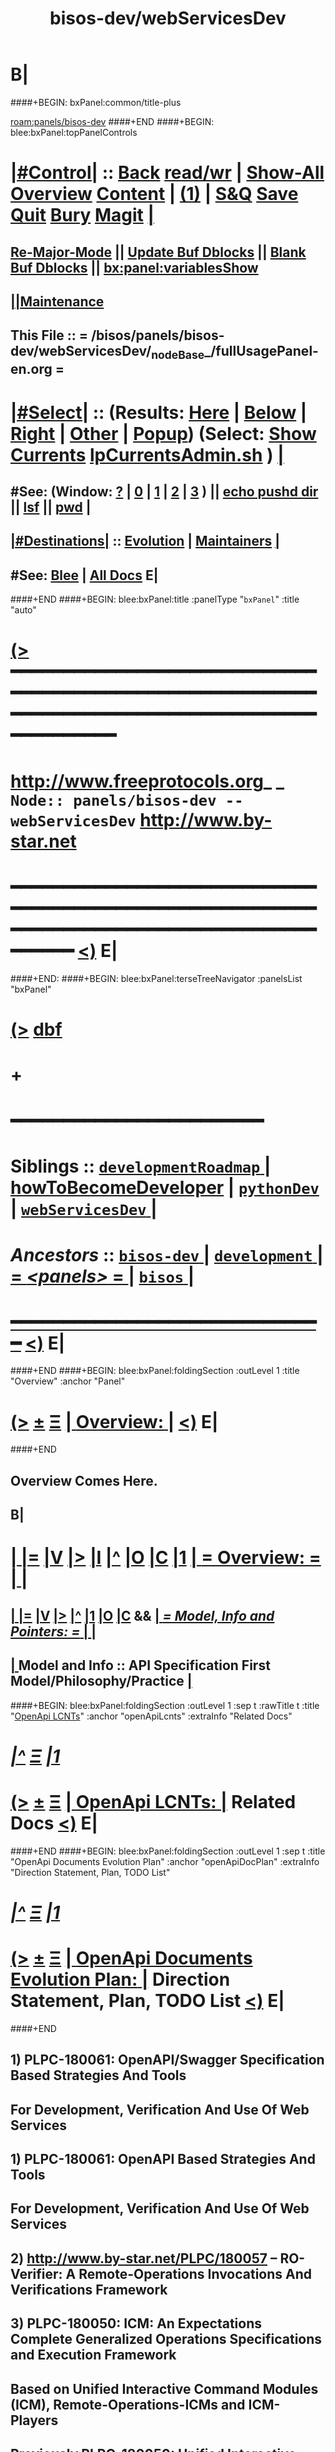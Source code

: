 * B|
####+BEGIN: bxPanel:common/title-plus
#+title: bisos-dev/webServicesDev
#+roam_tags: branch
#+roam_key: panels/bisos-dev/webServicesDev
[[roam:panels/bisos-dev]]
####+END
####+BEGIN: blee:bxPanel:topPanelControls
*  [[elisp:(org-cycle)][|#Control|]] :: [[elisp:(blee:bnsm:menu-back)][Back]] [[elisp:(toggle-read-only)][read/wr]] | [[elisp:(show-all)][Show-All]]  [[elisp:(org-shifttab)][Overview]]  [[elisp:(progn (org-shifttab) (org-content))][Content]] | [[elisp:(delete-other-windows)][(1)]] | [[elisp:(progn (save-buffer) (kill-buffer))][S&Q]] [[elisp:(save-buffer)][Save]] [[elisp:(kill-buffer)][Quit]] [[elisp:(bury-buffer)][Bury]]  [[elisp:(magit)][Magit]]  [[elisp:(org-cycle)][| ]]
**  [[elisp:(blee:buf:re-major-mode)][Re-Major-Mode]] ||  [[elisp:(org-dblock-update-buffer-bx)][Update Buf Dblocks]] || [[elisp:(org-dblock-bx-blank-buffer)][Blank Buf Dblocks]] || [[elisp:(bx:panel:variablesShow)][bx:panel:variablesShow]]
**  [[elisp:(blee:menu-sel:comeega:maintenance:popupMenu)][||Maintenance]] 
**  This File :: *= /bisos/panels/bisos-dev/webServicesDev/_nodeBase_/fullUsagePanel-en.org =* 
*  [[elisp:(org-cycle)][|#Select|]]  :: (Results: [[elisp:(blee:bnsm:results-here)][Here]] | [[elisp:(blee:bnsm:results-split-below)][Below]] | [[elisp:(blee:bnsm:results-split-right)][Right]] | [[elisp:(blee:bnsm:results-other)][Other]] | [[elisp:(blee:bnsm:results-popup)][Popup]]) (Select:  [[elisp:(lsip-local-run-command "lpCurrentsAdmin.sh -i currentsGetThenShow")][Show Currents]]  [[elisp:(lsip-local-run-command "lpCurrentsAdmin.sh")][lpCurrentsAdmin.sh]] ) [[elisp:(org-cycle)][| ]]
**  #See:  (Window: [[elisp:(blee:bnsm:results-window-show)][?]] | [[elisp:(blee:bnsm:results-window-set 0)][0]] | [[elisp:(blee:bnsm:results-window-set 1)][1]] | [[elisp:(blee:bnsm:results-window-set 2)][2]] | [[elisp:(blee:bnsm:results-window-set 3)][3]] ) || [[elisp:(lsip-local-run-command-here "echo pushd dest")][echo pushd dir]] || [[elisp:(lsip-local-run-command-here "lsf")][lsf]] || [[elisp:(lsip-local-run-command-here "pwd")][pwd]] |
**  [[elisp:(org-cycle)][|#Destinations|]] :: [[Evolution]] | [[Maintainers]]  [[elisp:(org-cycle)][| ]]
**  #See:  [[elisp:(bx:bnsm:top:panel-blee)][Blee]] | [[elisp:(bx:bnsm:top:panel-listOfDocs)][All Docs]]  E|
####+END
####+BEGIN: blee:bxPanel:title :panelType "=bxPanel=" :title "auto"
* [[elisp:(show-all)][(>]] ━━━━━━━━━━━━━━━━━━━━━━━━━━━━━━━━━━━━━━━━━━━━━━━━━━━━━━━━━━━━━━━━━━━━━━━━━━━━━━━━━━━━━━━━━━━━━━━━━ 
*   [[img-link:file:/bisos/blee/env/images/fpfByStarElipseTop-50.png][http://www.freeprotocols.org]]_ _   ~Node:: panels/bisos-dev -- webServicesDev~   [[img-link:file:/bisos/blee/env/images/fpfByStarElipseBottom-50.png][http://www.by-star.net]]
* ━━━━━━━━━━━━━━━━━━━━━━━━━━━━━━━━━━━━━━━━━━━━━━━━━━━━━━━━━━━━━━━━━━━━━━━━━━━━━━━━━━━━━━━━━━━━━  [[elisp:(org-shifttab)][<)]] E|
####+END:
####+BEGIN: blee:bxPanel:terseTreeNavigator :panelsList "bxPanel"
* [[elisp:(show-all)][(>]] [[elisp:(describe-function 'org-dblock-write:blee:bxPanel:terseTreeNavigator)][dbf]]
* +
*                                        *━━━━━━━━━━━━━━━━━━━━━━━━*
*   *Siblings*   :: [[elisp:(blee:bnsm:panel-goto "/bisos/panels/development/bisos-dev/developmentRoadmap/_nodeBase_")][ =developmentRoadmap= ]] *|* [[elisp:(blee:bnsm:panel-goto "/bisos/panels/development/bisos-dev/howToBecomeDeveloper")][howToBecomeDeveloper]] *|* [[elisp:(blee:bnsm:panel-goto "/bisos/panels/development/bisos-dev/pythonDev/_nodeBase_")][ =pythonDev= ]] *|* [[elisp:(blee:bnsm:panel-goto "/bisos/panels/development/bisos-dev/webServicesDev/_nodeBase_")][ =webServicesDev= ]] *|*
*   /Ancestors/  :: [[elisp:(blee:bnsm:panel-goto "//bisos/panels/development/bisos-dev/_nodeBase_")][ =bisos-dev= ]] *|* [[elisp:(blee:bnsm:panel-goto "//bisos/panels/development/_nodeBase_")][ =development= ]] *|* [[elisp:(blee:bnsm:panel-goto "//bisos/panels/_nodeBase_")][ = /<panels>/ = ]] *|* [[elisp:(dired "//bisos")][ ~bisos~ ]] *|*
*                                   _━━━━━━━━━━━━━━━━━━━━━━━━━━━━━━_                          [[elisp:(org-shifttab)][<)]] E|
####+END
####+BEGIN: blee:bxPanel:foldingSection :outLevel 1 :title "Overview" :anchor "Panel"
* [[elisp:(show-all)][(>]]  _[[elisp:(blee:menu-sel:outline:popupMenu)][±]]_  _[[elisp:(blee:menu-sel:navigation:popupMenu)][Ξ]]_       [[elisp:(org-cycle)][| *Overview:* |]] <<Panel>>   [[elisp:(org-shifttab)][<)]] E|
####+END
** 
** Overview Comes Here.
** B|
*  [[elisp:(org-cycle)][| ]] [[elisp:(org-show-subtree)][|=]] [[elisp:(show-children 10)][|V]] [[elisp:(bx:orgm:indirectBufOther)][|>]] [[elisp:(bx:orgm:indirectBufMain)][|I]] [[elisp:(beginning-of-buffer)][|^]] [[elisp:(org-top-overview)][|O]] [[elisp:(progn (org-shifttab) (org-content))][|C]] [[elisp:(delete-other-windows)][|1]]     [[elisp:(org-cycle)][| *= Overview: =* | ]]   <<Xref->> |
**  [[elisp:(org-cycle)][| ]] [[elisp:(org-show-subtree)][|=]] [[elisp:(show-children 10)][|V]] [[elisp:(org-tree-to-indirect-buffer)][|>]] [[elisp:(beginning-of-buffer)][|^]] [[elisp:(delete-other-windows)][|1]] [[elisp:(org-top-overview)][|O]] [[elisp:(progn (org-shifttab) (org-content))][|C]] &&     [[elisp:(org-cycle)][| /= Model, Info and Pointers: =/ | ]]  |
**  [[elisp:(org-cycle)][| ]]  Model and Info    ::  API Specification First Model/Philosophy/Practice [[elisp:(org-cycle)][| ]]
####+BEGIN: blee:bxPanel:foldingSection :outLevel 1 :sep t :rawTitle t :title "_OpenApi LCNTs_" :anchor "openApiLcnts" :extraInfo "Related Docs"
* /[[elisp:(beginning-of-buffer)][|^]]  [[elisp:(blee:menu-sel:navigation:popupMenu)][Ξ]] [[elisp:(delete-other-windows)][|1]]/ 
* [[elisp:(show-all)][(>]]  _[[elisp:(blee:menu-sel:outline:popupMenu)][±]]_  _[[elisp:(blee:menu-sel:navigation:popupMenu)][Ξ]]_     [[elisp:(org-cycle)][| _OpenApi LCNTs_: |]] <<openApiLcnts>> Related Docs  [[elisp:(org-shifttab)][<)]] E|
####+END
####+BEGIN: blee:bxPanel:foldingSection :outLevel 1 :sep t :title "OpenApi Documents Evolution Plan" :anchor "openApiDocPlan" :extraInfo "Direction Statement, Plan, TODO List"
* /[[elisp:(beginning-of-buffer)][|^]]  [[elisp:(blee:menu-sel:navigation:popupMenu)][Ξ]] [[elisp:(delete-other-windows)][|1]]/ 
* [[elisp:(show-all)][(>]]  _[[elisp:(blee:menu-sel:outline:popupMenu)][±]]_  _[[elisp:(blee:menu-sel:navigation:popupMenu)][Ξ]]_       [[elisp:(org-cycle)][| *OpenApi Documents Evolution Plan:* |]] <<openApiDocPlan>> Direction Statement, Plan, TODO List  [[elisp:(org-shifttab)][<)]] E|
####+END
** 
** 1) PLPC-180061: OpenAPI/Swagger Specification Based Strategies And Tools 
**              For Development, Verification And Use Of Web Services
** 
** 1) PLPC-180061: OpenAPI Based Strategies And Tools 
**              For Development, Verification And Use Of Web Services
** 
** 2)  http://www.by-star.net/PLPC/180057   -- RO-Verifier: A Remote-Operations Invocations And Verifications Framework
** 
** 3) PLPC-180050: ICM: An Expectations Complete Generalized Operations Specifications and Execution Framework
**              Based on Unified Interactive Command Modules (ICM), Remote-Operations-ICMs and ICM-Players    
** 
** Previously PLPC-180050: Unified Interactive Command Modules (ICM) And ICM-Players -- To be Absorbed in New 180050
** Previously PLPC-180056: Remote Operations Interactive Command Modules (RO-ICM) -- To be Absorbed in New 180050
** PLPC-180058: Bash Interactive Command Modules (Bash-ICM)  -- To be kept separate fomr PLPC-180050 
** 
** 4) PLPC-180052: GOSSONoT: A Generalized Open-Source Self Organizing Network of Things Platform 
**                     An ICMs Collection
** 
** B|
####+BEGIN: blee:bxPanel:mention-lcnt :outLevel 1 :sep t :lcnt-nu  "PLPC-180061" :anchor "" :extraInfo ""
* /[[elisp:(beginning-of-buffer)][|^]]  [[elisp:(blee:menu-sel:navigation:popupMenu)][Ξ]] [[elisp:(delete-other-windows)][|1]]/ 
* [[elisp:(show-all)][(>]]  _[[elisp:(blee:menu-sel:outline:popupMenu)][±]]_  _[[elisp:(blee:menu-sel:navigation:popupMenu)][Ξ]]_     [[elisp:(org-cycle)][| PLPC-180061: |]]  [[elisp:(dired-other-window "/lcnt/lgpc/bystar/permanent/engineering/openApiStrategies")][dired]] || OpenAPI Based Strategies And Tools   
~OpenAPI Based Strategies And Tools~
~For Development, Verification And Use Of Web Services~
~Based On RO-ICM And RO-Verifier Packages~
[[elisp:(find-file "/lcnt/lgpc/bystar/permanent/engineering/openApiStrategies")][Pdf Here]] || [[elisp:(find-file-other-window "/lcnt/lgpc/bystar/permanent/engineering/openApiStrategies")][Pdf Other]] || [[elisp:(lsip-local-run-command "acroread -openInNewInstance /lcnt/lgpc/bystar/permanent/engineering/openApiStrategies &")][Pdf Acroread]] ||  http://www.by-star.net/PLPC/180061
 [[elisp:(org-shifttab)][<)]] E|
####+END
####+BEGIN: blee:bxPanel:mention-lcnt :outLevel 1 :sep t :lcnt-nu  "PLPC-180057" :anchor "" :extraInfo ""
* /[[elisp:(beginning-of-buffer)][|^]]  [[elisp:(blee:menu-sel:navigation:popupMenu)][Ξ]] [[elisp:(delete-other-windows)][|1]]/ 
* [[elisp:(show-all)][(>]]  _[[elisp:(blee:menu-sel:outline:popupMenu)][±]]_  _[[elisp:(blee:menu-sel:navigation:popupMenu)][Ξ]]_     [[elisp:(org-cycle)][| PLPC-180057: |]]  [[elisp:(dired-other-window "/lcnt/lgpc/bystar/permanent/engineering/wsTesting")][dired]] || RO-Invofier: A Remote-Operations Invocations And Verifications Framework   
~RO-Invofier (RO-Invoker and RO-Verifier):~
~A Remote-Operations Invocations And Verifications Framework~
~Generalized OpenAPI/Swagger Based Tools For Use Of Web-Services~
[[elisp:(find-file "/lcnt/lgpc/bystar/permanent/engineering/wsTesting")][Pdf Here]] || [[elisp:(find-file-other-window "/lcnt/lgpc/bystar/permanent/engineering/wsTesting")][Pdf Other]] || [[elisp:(lsip-local-run-command "acroread -openInNewInstance /lcnt/lgpc/bystar/permanent/engineering/wsTesting &")][Pdf Acroread]] ||  http://www.by-star.net/PLPC/180057
 [[elisp:(org-shifttab)][<)]] E|
####+END
####+BEGIN: blee:bxPanel:mention-lcnt :outLevel 1 :sep t :lcnt-nu  "PLPC-180056" :anchor "" :extraInfo ""
* /[[elisp:(beginning-of-buffer)][|^]]  [[elisp:(blee:menu-sel:navigation:popupMenu)][Ξ]] [[elisp:(delete-other-windows)][|1]]/ 
* [[elisp:(show-all)][(>]]  _[[elisp:(blee:menu-sel:outline:popupMenu)][±]]_  _[[elisp:(blee:menu-sel:navigation:popupMenu)][Ξ]]_     [[elisp:(org-cycle)][| PLPC-180056: |]]  [[elisp:(dired-other-window "/lcnt/lgpc/bystar/permanent/engineering/bxWebServices")][dired]] || RO-ICM: Best Current (2019) Practices For Web Services Development   
~Remote Operations Interactive Command Modules (RO-ICM)~
~Best Current (2019) Practices For Web Services Development~
[[elisp:(find-file "/lcnt/lgpc/bystar/permanent/engineering/bxWebServices")][Pdf Here]] || [[elisp:(find-file-other-window "/lcnt/lgpc/bystar/permanent/engineering/bxWebServices")][Pdf Other]] || [[elisp:(lsip-local-run-command "acroread -openInNewInstance /lcnt/lgpc/bystar/permanent/engineering/bxWebServices &")][Pdf Acroread]] ||  http://www.by-star.net/PLPC/180056
 [[elisp:(org-shifttab)][<)]] E|
####+END
** Presentation format only -- Revisit 
####+BEGIN: blee:bxPanel:mention-lcnt :outLevel 1 :sep t :lcnt-nu  "PLPC-180050" :anchor "" :extraInfo ""
* /[[elisp:(beginning-of-buffer)][|^]]  [[elisp:(blee:menu-sel:navigation:popupMenu)][Ξ]] [[elisp:(delete-other-windows)][|1]]/ 
* [[elisp:(show-all)][(>]]  _[[elisp:(blee:menu-sel:outline:popupMenu)][±]]_  _[[elisp:(blee:menu-sel:navigation:popupMenu)][Ξ]]_     [[elisp:(org-cycle)][| PLPC-180050: |]]  [[elisp:(dired-other-window "/lcnt/lgpc/bystar/permanent/engineering/bxIcmAndPlayers")][dired]] || Unified Python Interactive Command Modules (ICM) and ICM-Players.   
~Unified Python Interactive Command Modules (ICM) and ICM-Players~
~A Framework For Development Of Expectations-Complete Direct Commands And Remote Operations~
~A Model For GUI-Line User Experience~
[[elisp:(find-file "/lcnt/lgpc/bystar/permanent/engineering/bxIcmAndPlayers")][Pdf Here]] || [[elisp:(find-file-other-window "/lcnt/lgpc/bystar/permanent/engineering/bxIcmAndPlayers")][Pdf Other]] || [[elisp:(lsip-local-run-command "acroread -openInNewInstance /lcnt/lgpc/bystar/permanent/engineering/bxIcmAndPlayers &")][Pdf Acroread]] ||  http://www.by-star.net/PLPC/180050
 [[elisp:(org-shifttab)][<)]] E|
####+END
####+BEGIN: blee:bxPanel:mention-lcnt :outLevel 1 :sep t :lcnt-nu  "PLPC-180058" :anchor "" :extraInfo ""
* /[[elisp:(beginning-of-buffer)][|^]]  [[elisp:(blee:menu-sel:navigation:popupMenu)][Ξ]] [[elisp:(delete-other-windows)][|1]]/ 
* [[elisp:(show-all)][(>]]  _[[elisp:(blee:menu-sel:outline:popupMenu)][±]]_  _[[elisp:(blee:menu-sel:navigation:popupMenu)][Ξ]]_     [[elisp:(org-cycle)][| PLPC-180058: |]]  [[elisp:(dired-other-window "/lcnt/lgpc/bystar/permanent/engineering/bashIcm")][dired]] || Bash Interactive Command Modules (Bash-ICM)   
~Bash Interactive Command Modules (Bash-ICM)~
[[elisp:(find-file "/lcnt/lgpc/bystar/permanent/engineering/bashIcm")][Pdf Here]] || [[elisp:(find-file-other-window "/lcnt/lgpc/bystar/permanent/engineering/bashIcm")][Pdf Other]] || [[elisp:(lsip-local-run-command "acroread -openInNewInstance /lcnt/lgpc/bystar/permanent/engineering/bashIcm &")][Pdf Acroread]] ||  http://www.by-star.net/PLPC/180058
 [[elisp:(org-shifttab)][<)]] E|
####+END
####+BEGIN: blee:bxPanel:mention-lcnt :outLevel 1 :sep t :lcnt-nu  "PLPC-180052" :anchor "" :extraInfo ""
* /[[elisp:(beginning-of-buffer)][|^]]  [[elisp:(blee:menu-sel:navigation:popupMenu)][Ξ]] [[elisp:(delete-other-windows)][|1]]/ 
* [[elisp:(show-all)][(>]]  _[[elisp:(blee:menu-sel:outline:popupMenu)][±]]_  _[[elisp:(blee:menu-sel:navigation:popupMenu)][Ξ]]_     [[elisp:(org-cycle)][| PLPC-180052: |]]  [[elisp:(dired-other-window "/lcnt/lgpc/bystar/permanent/engineering/gossonot")][dired]] || GOSSONoT: A Generalized Open-Source Self Organizing Network of Things Platform   
~Extending SON To Clouds And Things~
~GOSSONoT: A Generalized Open-Source Self Organizing Network of Things Platform~
[[elisp:(find-file "/lcnt/lgpc/bystar/permanent/engineering/gossonot")][Pdf Here]] || [[elisp:(find-file-other-window "/lcnt/lgpc/bystar/permanent/engineering/gossonot")][Pdf Other]] || [[elisp:(lsip-local-run-command "acroread -openInNewInstance /lcnt/lgpc/bystar/permanent/engineering/gossonot &")][Pdf Acroread]] ||  http://www.by-star.net/PLPC/180052
 [[elisp:(org-shifttab)][<)]] E|
####+END
* 
* [[elisp:(blee:menu-sel:outline:popupMenu)][+-]] [[elisp:(blee:menu-sel:navigation:popupMenu)][==]]  *Python OAuth2 Provider*   :: [[file:/libre/ByStar/InitialTemplates/activeDocs/blee/bystarContinuum/djangoProc/fullUsagePanel-en.org][django dev panel]]
* 
*  [[elisp:(org-cycle)][| ]] [[elisp:(org-show-subtree)][|=]] [[elisp:(show-children 10)][|V]] [[elisp:(bx:orgm:indirectBufOther)][|>]] [[elisp:(bx:orgm:indirectBufMain)][|I]] [[elisp:(beginning-of-buffer)][|^]] [[elisp:(org-top-overview)][|O]] [[elisp:(progn (org-shifttab) (org-content))][|C]] [[elisp:(delete-other-windows)][|1]]     [[elisp:(org-cycle)][| *= OpenApi -- Swagger Toolchain (codegen, UI, Editor): =* | ]]  |
** 
**      ICM               ::   [[elisp:(lsip-local-run-command "lcaSwaggerBinsPrep.sh")][lcaSwaggerBinsPrep.sh]]       [[elisp:(blee:visit-as-content-list "lcaSwaggerBinsPrep.sh")][Visit Content]]
** 
**  Git Base :: [[elisp:(find-file "/de/gits/com/github/anon")][/de/gits/com/github/anon]]  -- [[elisp:(find-file "gitDir-Notes.org")][gitDir-Notes.org]]
** 
**  [[elisp:(org-cycle)][| ]] [[elisp:(org-show-subtree)][|=]] [[elisp:(show-children 10)][|V]] [[elisp:(bx:orgm:indirectBufOther)][|>]] [[elisp:(bx:orgm:indirectBufMain)][|I]] [[elisp:(beginning-of-buffer)][|^]] [[elisp:(org-top-overview)][|O]] [[elisp:(progn (org-shifttab) (org-content))][|C]] [[elisp:(delete-other-windows)][|1]]  Swagger MainSites :: https://swagger.io/  https://github.com/swagger-api  |
** 
**  [[elisp:(org-cycle)][| ]] [[elisp:(org-show-subtree)][|=]] [[elisp:(show-children 10)][|V]] [[elisp:(bx:orgm:indirectBufOther)][|>]] [[elisp:(bx:orgm:indirectBufMain)][|I]] [[elisp:(beginning-of-buffer)][|^]] [[elisp:(org-top-overview)][|O]] [[elisp:(progn (org-shifttab) (org-content))][|C]] [[elisp:(delete-other-windows)][|1]]     [[elisp:(org-cycle)][| /= Swagger Tools Pointers Sources At Github: =/ | ]]  |
*** 
***  Swagger-Editor                   :: /de/gits/com/github/anon/swagger-editor
***  Swagger-UI                       :: /de/gits/com/github/anon/swagger-ui
***  Swagger-Verifier                 :: /de/gits/com/github/anon/validator-badge
***  Code Generator                   :: [[elisp:(find-file "/de/gits/com/github/anon/swagger-codegen")][/de/gits/com/github/anon/swagger-codegen]]
** 
**  [[elisp:(org-cycle)][| ]] [[elisp:(org-show-subtree)][|=]] [[elisp:(show-children 10)][|V]] [[elisp:(bx:orgm:indirectBufOther)][|>]] [[elisp:(bx:orgm:indirectBufMain)][|I]] [[elisp:(beginning-of-buffer)][|^]] [[elisp:(org-top-overview)][|O]] [[elisp:(progn (org-shifttab) (org-content))][|C]] [[elisp:(delete-other-windows)][|1]]     [[elisp:(org-cycle)][| /= BxSwagger Tools: =/ | ]]  |
*** TODO Need a bash wrapper for the java .jar
* 
*  [[elisp:(org-cycle)][| ]] [[elisp:(org-show-subtree)][|=]] [[elisp:(show-children 10)][|V]] [[elisp:(bx:orgm:indirectBufOther)][|>]] [[elisp:(bx:orgm:indirectBufMain)][|I]] [[elisp:(beginning-of-buffer)][|^]] [[elisp:(org-top-overview)][|O]] [[elisp:(progn (org-shifttab) (org-content))][|C]] [[elisp:(delete-other-windows)][|1]]     [[elisp:(org-cycle)][| *= Python Swagger Performer (Server) Stack: =* | ]]  |
** 
**  [[elisp:(org-cycle)][| ]] [[elisp:(org-show-subtree)][|=]] [[elisp:(show-children 10)][|V]] [[elisp:(bx:orgm:indirectBufOther)][|>]] [[elisp:(bx:orgm:indirectBufMain)][|I]] [[elisp:(beginning-of-buffer)][|^]] [[elisp:(org-top-overview)][|O]] [[elisp:(progn (org-shifttab) (org-content))][|C]] [[elisp:(delete-other-windows)][|1]]     [[elisp:(org-cycle)][| /= Flask: =/ | ]]  |
*** https://pypi.org/project/Flask/
** 
**  [[elisp:(org-cycle)][| ]] [[elisp:(org-show-subtree)][|=]] [[elisp:(show-children 10)][|V]] [[elisp:(bx:orgm:indirectBufOther)][|>]] [[elisp:(bx:orgm:indirectBufMain)][|I]] [[elisp:(beginning-of-buffer)][|^]] [[elisp:(org-top-overview)][|O]] [[elisp:(progn (org-shifttab) (org-content))][|C]] [[elisp:(delete-other-windows)][|1]]     [[elisp:(org-cycle)][| /= Connexion: =/ | ]]  |
*** https://pypi.org/project/connexion/
** 
**  [[elisp:(org-cycle)][| ]] [[elisp:(org-show-subtree)][|=]] [[elisp:(show-children 10)][|V]] [[elisp:(bx:orgm:indirectBufOther)][|>]] [[elisp:(bx:orgm:indirectBufMain)][|I]] [[elisp:(beginning-of-buffer)][|^]] [[elisp:(org-top-overview)][|O]] [[elisp:(progn (org-shifttab) (org-content))][|C]] [[elisp:(delete-other-windows)][|1]]     [[elisp:(org-cycle)][| /= Swagger Generated Performer (Server) Code: =/ | ]]  |
*** 
***   [[elisp:(org-cycle)][| ]]        :: swagger-codegen-example-python/   :: Python3 + Flask, Performer Starting Point [[elisp:(org-cycle)][| ]]
*** 
** 
* 
*  [[elisp:(org-cycle)][| ]] [[elisp:(org-show-subtree)][|=]] [[elisp:(show-children 10)][|V]] [[elisp:(bx:orgm:indirectBufOther)][|>]] [[elisp:(bx:orgm:indirectBufMain)][|I]] [[elisp:(beginning-of-buffer)][|^]] [[elisp:(org-top-overview)][|O]] [[elisp:(progn (org-shifttab) (org-content))][|C]] [[elisp:(delete-other-windows)][|1]]     [[elisp:(org-cycle)][| *= Python Swagger Invoker (Client) Stack: =* | ]]  |
** 
**  [[elisp:(org-cycle)][| ]] [[elisp:(org-show-subtree)][|=]] [[elisp:(show-children 10)][|V]] [[elisp:(bx:orgm:indirectBufOther)][|>]] [[elisp:(bx:orgm:indirectBufMain)][|I]] [[elisp:(beginning-of-buffer)][|^]] [[elisp:(org-top-overview)][|O]] [[elisp:(progn (org-shifttab) (org-content))][|C]] [[elisp:(delete-other-windows)][|1]]     [[elisp:(org-cycle)][| /= Bravado -- Equivalent Of Swagger Generated Invoker (Client) Code: =/ | ]]  |
*** https://pypi.org/project/bravado/
** 
**  [[elisp:(org-cycle)][| ]] [[elisp:(org-show-subtree)][|=]] [[elisp:(show-children 10)][|V]] [[elisp:(bx:orgm:indirectBufOther)][|>]] [[elisp:(bx:orgm:indirectBufMain)][|I]] [[elisp:(beginning-of-buffer)][|^]] [[elisp:(org-top-overview)][|O]] [[elisp:(progn (org-shifttab) (org-content))][|C]] [[elisp:(delete-other-windows)][|1]]     [[elisp:(org-cycle)][| /= Bravado + Click Command Line Invoker: =/ | ]]  |
*** /de/gits/com/github/anon/openapi-cli-client/
** 
**  [[elisp:(org-cycle)][| ]] [[elisp:(org-show-subtree)][|=]] [[elisp:(show-children 10)][|V]] [[elisp:(bx:orgm:indirectBufOther)][|>]] [[elisp:(bx:orgm:indirectBufMain)][|I]] [[elisp:(beginning-of-buffer)][|^]] [[elisp:(org-top-overview)][|O]] [[elisp:(progn (org-shifttab) (org-content))][|C]] [[elisp:(delete-other-windows)][|1]]     [[elisp:(org-cycle)][| /= unisos.icm -- Command Line Invokation Of API: =/ | ]]  |
*** https://pypi.org/project/unisos.icm/
** 
**  [[elisp:(org-cycle)][| ]] [[elisp:(org-show-subtree)][|=]] [[elisp:(show-children 10)][|V]] [[elisp:(bx:orgm:indirectBufOther)][|>]] [[elisp:(bx:orgm:indirectBufMain)][|I]] [[elisp:(beginning-of-buffer)][|^]] [[elisp:(org-top-overview)][|O]] [[elisp:(progn (org-shifttab) (org-content))][|C]] [[elisp:(delete-other-windows)][|1]]     [[elisp:(org-cycle)][| /= unisos.wsIcmInvoker -- Swagger Invokation From Command Line: =/ | ]]  |
*** https://pypi.org/project/unisos.wsIcmInvoker
**  B|
####+BEGIN: blee:bxPanel:foldingSection :outLevel 1 :sep t :title "Authonomous Cryptography" :anchor "" :extraInfo ""
* /[[elisp:(beginning-of-buffer)][|^]]  [[elisp:(blee:menu-sel:navigation:popupMenu)][Ξ]] [[elisp:(delete-other-windows)][|1]]/ 
* [[elisp:(show-all)][(>]]  _[[elisp:(blee:menu-sel:outline:popupMenu)][±]]_  _[[elisp:(blee:menu-sel:navigation:popupMenu)][Ξ]]_       [[elisp:(org-cycle)][| *Authonomous Cryptography:* |]]    [[elisp:(org-shifttab)][<)]] E|
####+END
####+BEGIN: blee:bxPanel:foldingSection :outLevel 2 :sep t :title "Autonomous Primary Software Vault" :anchor "" :extraInfo ""
** /[[elisp:(beginning-of-buffer)][|^]]  [[elisp:(blee:menu-sel:navigation:popupMenu)][Ξ]] [[elisp:(delete-other-windows)][|1]]/ 
** [[elisp:(show-all)][(>]]  _[[elisp:(blee:menu-sel:outline:popupMenu)][±]]_  _[[elisp:(blee:menu-sel:navigation:popupMenu)][Ξ]]_       [[elisp:(org-cycle)][| /Autonomous Primary Software Vault:/ |]]    [[elisp:(org-shifttab)][<)]] E|
####+END

I would not use that approach. When you mount a USB drive, read a file from it, etc all sorts of copies of that data could end up in OS memory, logs, etc. You'll be fighting an uphill battle to make this secure, especially if the attacker has the ability to take memory dumps of the server, or plant malware on the server.

A better approach would be to use some sort of USB hardware crypto module so that the server itself never needs to touch the private keys. The idea is that the cryptographic keys live on the crypto device and never leave it, you send the data you want to encrypt / decrypt to the device, it does the crypto operation for you and returns the results.

With this approach you are guaranteed that no caches of the private key exist on the server because the server never touched it in the first place, and if you pull out the USB device, the server loses the ability to do crypto operations, which I think is which you want.

Some technolgies / search terms you can look for include:

    usb smartcard
    cryptographic token
    PKCS#11 token
    TPM (trusted platform module)
    HSM (hardware security module)

You may want to look into hardware-based solutions like USB smart-cards, TPMs, or lightweight HSMs where the crypto is done on the device so that the server never actually touches the key.


I Googled "usb pkcs11" and found this list of hardware devices, which could be a starting point: github.com/OpenSC/OpenSC/wiki/… 

####+BEGIN: blee:bxPanel:foldingSection :outLevel 2 :sep t :title "Autonomous Primary Software VM RO-Vault" :anchor "" :extraInfo "symCrypt Library: Symetric Encryption Facilities"
** /[[elisp:(beginning-of-buffer)][|^]]  [[elisp:(blee:menu-sel:navigation:popupMenu)][Ξ]] [[elisp:(delete-other-windows)][|1]]/ 
** [[elisp:(show-all)][(>]]  _[[elisp:(blee:menu-sel:outline:popupMenu)][±]]_  _[[elisp:(blee:menu-sel:navigation:popupMenu)][Ξ]]_       [[elisp:(org-cycle)][| /Autonomous Primary Software VM RO-Vault:/ |]]  symCrypt Library: Symetric Encryption Facilities  [[elisp:(org-shifttab)][<)]] E|
####+END
*** 
*** A VM image that is made to be very secure. 
**** 
**** Has a single user "root" only accessible on direct command line and is well passwd protected.
**** On the network, it only provides a single RO-SAP
**** Its network access is based on a small white list
**** The generated private keys should never be removed from it
**** You can create key pairs through RO.
**** It signs, encrypts and decrypts based on priv key through RO
**** 
*** It usually shut down and unavailable.
*** It is launched on demand, then used and then brought down
*** Using RO-Vault other secondary keys in keyrings are obtained and those secondary keys are the ones that are used for specific purposes
*** 
*** IMPLEMENTATION PLAN
**** 
**** Create An ICM as the interface -- primRoVault.py
**** Cmnds: Spawn, Shutdown, CreateKeyPair, Encrypt, Decrypt, Sign
**** Use cryptKeyring in combination with primRoVault.py to obtain and maintain secondary keys.
**** In this model, the existence of primRoVault is not known to others.
**** https://pypi.org/project/keyrings.cryptfile/
**** 
*** 
####+BEGIN: blee:bxPanel:foldingSection :outLevel 2 :sep t :title "Unisos SymCrypt" :anchor "" :extraInfo "symCrypt Library: Symetric Encryption Facilities"
** /[[elisp:(beginning-of-buffer)][|^]]  [[elisp:(blee:menu-sel:navigation:popupMenu)][Ξ]] [[elisp:(delete-other-windows)][|1]]/ 
** [[elisp:(show-all)][(>]]  _[[elisp:(blee:menu-sel:outline:popupMenu)][±]]_  _[[elisp:(blee:menu-sel:navigation:popupMenu)][Ξ]]_       [[elisp:(org-cycle)][| /Unisos SymCrypt:/ |]]  symCrypt Library: Symetric Encryption Facilities  [[elisp:(org-shifttab)][<)]] E|
####+END
https://pypi.org/project/unisos.symCrypt/

####+BEGIN: blee:bxPanel:foldingSection :outLevel 2 :sep t :title "Unisos cryptKeyring" :anchor "" :extraInfo "cryptKeyring Library: Front-End Encryption Of Passwds In Keyring"
** /[[elisp:(beginning-of-buffer)][|^]]  [[elisp:(blee:menu-sel:navigation:popupMenu)][Ξ]] [[elisp:(delete-other-windows)][|1]]/ 
** [[elisp:(show-all)][(>]]  _[[elisp:(blee:menu-sel:outline:popupMenu)][±]]_  _[[elisp:(blee:menu-sel:navigation:popupMenu)][Ξ]]_       [[elisp:(org-cycle)][| /Unisos cryptKeyring:/ |]]  cryptKeyring Library: Front-End Encryption Of Passwds In Keyring  [[elisp:(org-shifttab)][<)]] E|
####+END
https://pypi.org/project/unisos.cryptKeyring/

* 
*  [[elisp:(org-cycle)][| ]] [[elisp:(org-show-subtree)][|=]] [[elisp:(show-children 10)][|V]] [[elisp:(bx:org:indirectBufOther)][|>]] [[elisp:(bx:org:indirectBufMain)][|I]] [[elisp:(beginning-of-buffer)][|^]] [[elisp:(org-top-overview)][|O]] [[elisp:(progn (org-shifttab) (org-content))][|C]] [[elisp:(delete-other-windows)][|1]]     [[elisp:(org-cycle)][| *= Python Swagger Skeleton/Examples Starting Points: =* | ]]  |
** 
**  [[elisp:(org-cycle)][| ]] [[elisp:(org-show-subtree)][|=]] [[elisp:(show-children 10)][|V]] [[elisp:(bx:orgm:indirectBufOther)][|>]] [[elisp:(bx:orgm:indirectBufMain)][|I]] [[elisp:(beginning-of-buffer)][|^]] [[elisp:(org-top-overview)][|O]] [[elisp:(progn (org-shifttab) (org-content))][|C]] [[elisp:(delete-other-windows)][|1]]    :: [[elisp:(lsip-local-run-command "+ /de/bx/nne/huawei/Sync/webSvcsPyExample")][+ /de/bx/nne/huawei/Sync/webSvcsPyExample]] |
*** 
***  [[elisp:(lsip-local-run-command "+ /de/bx/nne/huawei/Sync/webSvcsPyExample/operations")][+ operations]] ||  [[elisp:(lsip-local-run-command "+ /de/bx/nne/huawei/Sync/webSvcsPyExample/performer")][+ performer]]  ||  [[elisp:(lsip-local-run-command "+ /de/bx/nne/huawei/Sync/webSvcsPyExample/invoker")][+ invoker]]
** 
**  [[elisp:(org-cycle)][| ]]        :: swagger-codegen-example-python/   :: Python3 + Flask, Performer Starting Point [[elisp:(org-cycle)][| ]]
** 
* 
*  [[elisp:(org-cycle)][| ]] [[elisp:(org-show-subtree)][|=]] [[elisp:(show-children 10)][|V]] [[elisp:(bx:orgm:indirectBufOther)][|>]] [[elisp:(bx:orgm:indirectBufMain)][|I]] [[elisp:(beginning-of-buffer)][|^]] [[elisp:(org-top-overview)][|O]] [[elisp:(progn (org-shifttab) (org-content))][|C]] [[elisp:(delete-other-windows)][|1]]     [[elisp:(org-cycle)][| *= HTTP Monitoring And Analysis Tools: =* | ]]  |
** 
**  [[elisp:(org-cycle)][| ]] [[elisp:(org-show-subtree)][|=]] [[elisp:(show-children 10)][|V]] [[elisp:(bx:orgm:indirectBufOther)][|>]] [[elisp:(bx:orgm:indirectBufMain)][|I]] [[elisp:(beginning-of-buffer)][|^]] [[elisp:(org-top-overview)][|O]] [[elisp:(progn (org-shifttab) (org-content))][|C]] [[elisp:(delete-other-windows)][|1]]    :: Postman  -- [[elisp:(lsip-local-run-command "ls -ldt /usr/local/bin/postman")][ls -ldt /usr/local/bin/postman]]
** 
**  [[elisp:(org-cycle)][| ]] [[elisp:(org-show-subtree)][|=]] [[elisp:(show-children 10)][|V]] [[elisp:(bx:orgm:indirectBufOther)][|>]] [[elisp:(bx:orgm:indirectBufMain)][|I]] [[elisp:(beginning-of-buffer)][|^]] [[elisp:(org-top-overview)][|O]] [[elisp:(progn (org-shifttab) (org-content))][|C]] [[elisp:(delete-other-windows)][|1]]    :: Charles Proxy -- Logging Proxy (Located But Not Used)
** 
**  [[elisp:(org-cycle)][| ]] [[elisp:(org-show-subtree)][|=]] [[elisp:(show-children 10)][|V]] [[elisp:(bx:orgm:indirectBufOther)][|>]] [[elisp:(bx:orgm:indirectBufMain)][|I]] [[elisp:(beginning-of-buffer)][|^]] [[elisp:(org-top-overview)][|O]] [[elisp:(progn (org-shifttab) (org-content))][|C]] [[elisp:(delete-other-windows)][|1]]    :: Turn On Debugging In requests lib
** 
* 
*  [[elisp:(org-cycle)][| ]] [[elisp:(org-show-subtree)][|=]] [[elisp:(show-children 10)][|V]] [[elisp:(bx:orgm:indirectBufOther)][|>]] [[elisp:(bx:orgm:indirectBufMain)][|I]] [[elisp:(beginning-of-buffer)][|^]] [[elisp:(org-top-overview)][|O]] [[elisp:(progn (org-shifttab) (org-content))][|C]] [[elisp:(delete-other-windows)][|1]]     [[elisp:(org-cycle)][| *= Java Dropwizrd/Jetty/Jersey Model: =* | ]]  |
** https://github.com/swagger-api/swagger-core/wiki/annotations-1.5.x#operation-declaration
####+BEGIN: blee:bxPanel:separator :outLevel 1
* /[[elisp:(beginning-of-buffer)][|^]] [[elisp:(blee:menu-sel:navigation:popupMenu)][==]] [[elisp:(delete-other-windows)][|1]]/
####+END
####+BEGIN: blee:bxPanel:evolution
* [[elisp:(show-all)][(>]] [[elisp:(describe-function 'org-dblock-write:blee:bxPanel:evolution)][dbf]]
*                                   _━━━━━━━━━━━━━━━━━━━━━━━━━━━━━━_
* [[elisp:(show-all)][|n]]  _[[elisp:(blee:menu-sel:outline:popupMenu)][±]]_  _[[elisp:(blee:menu-sel:navigation:popupMenu)][Ξ]]_     [[elisp:(org-cycle)][| *Maintenance:* | ]]  [[elisp:(blee:menu-sel:agenda:popupMenu)][||Agenda]]  <<Evolution>>  [[elisp:(org-shifttab)][<)]] E|
####+END
####+BEGIN: blee:bxPanel:foldingSection :outLevel 2 :title "Notes, Ideas, Tasks, Agenda" :anchor "Tasks"
** [[elisp:(show-all)][(>]]  _[[elisp:(blee:menu-sel:outline:popupMenu)][±]]_  _[[elisp:(blee:menu-sel:navigation:popupMenu)][Ξ]]_       [[elisp:(org-cycle)][| /Notes, Ideas, Tasks, Agenda:/ |]] <<Tasks>>   [[elisp:(org-shifttab)][<)]] E|
####+END
*** TODO Some Idea
####+BEGIN: blee:bxPanel:evolutionMaintainers
** [[elisp:(show-all)][(>]] [[elisp:(describe-function 'org-dblock-write:blee:bxPanel:evolutionMaintainers)][dbf]]
** [[elisp:(show-all)][|n]]  _[[elisp:(blee:menu-sel:outline:popupMenu)][±]]_  _[[elisp:(blee:menu-sel:navigation:popupMenu)][Ξ]]_       [[elisp:(org-cycle)][| /Bug Reports, Development Team:/ | ]]  <<Maintainers>>  
***  Problem Report                       ::   [[elisp:(find-file "")][Send debbug Email]]
***  Maintainers                          ::   [[bbdb:Mohsen.*Banan]]  :: http://mohsen.1.banan.byname.net  E|
####+END
* B|
####+BEGIN: blee:bxPanel:footerPanelControls
* [[elisp:(show-all)][(>]] ━━━━━━━━━━━━━━━━━━━━━━━━━━━━━━━━━━━━━━━━━━━━━━━━━━━━━━━━━━━━━━━━━━━━━━━━━━━━━━━━━━━━━━━━━━━━━━━━━ 
* /Footer Controls/ ::  [[elisp:(blee:bnsm:menu-back)][Back]]  [[elisp:(toggle-read-only)][toggle-read-only]]  [[elisp:(show-all)][Show-All]]  [[elisp:(org-shifttab)][Cycle Glob Vis]]  [[elisp:(delete-other-windows)][1 Win]]  [[elisp:(save-buffer)][Save]]   [[elisp:(kill-buffer)][Quit]]  [[elisp:(org-shifttab)][<)]] E|
####+END
####+BEGIN: blee:bxPanel:footerOrgParams
* [[elisp:(show-all)][(>]] [[elisp:(describe-function 'org-dblock-write:blee:bxPanel:footerOrgParams)][dbf]]
* [[elisp:(show-all)][|n]]  _[[elisp:(blee:menu-sel:outline:popupMenu)][±]]_  _[[elisp:(blee:menu-sel:navigation:popupMenu)][Ξ]]_     [[elisp:(org-cycle)][| *= Org-Mode Local Params: =* | ]]
#+STARTUP: overview
#+STARTUP: lognotestate
#+STARTUP: inlineimages
#+SEQ_TODO: TODO WAITING DELEGATED | DONE DEFERRED CANCELLED
#+TAGS: @desk(d) @home(h) @work(w) @withInternet(i) @road(r) call(c) errand(e)
#+CATEGORY: N:webServicesDev
####+END
####+BEGIN: blee:bxPanel:footerEmacsParams :primMode "org-mode"
* [[elisp:(show-all)][(>]] [[elisp:(describe-function 'org-dblock-write:blee:bxPanel:footerEmacsParams)][dbf]]
* [[elisp:(show-all)][|n]]  _[[elisp:(blee:menu-sel:outline:popupMenu)][±]]_  _[[elisp:(blee:menu-sel:navigation:popupMenu)][Ξ]]_     [[elisp:(org-cycle)][| *= Emacs Local Params: =* | ]]
# Local Variables:
# eval: (setq-local ~selectedSubject "noSubject")
# eval: (setq-local ~primaryMajorMode 'org-mode)
# eval: (setq-local ~blee:panelUpdater nil)
# eval: (setq-local ~blee:dblockEnabler nil)
# eval: (setq-local ~blee:dblockController "interactive")
# eval: (img-link-overlays)
# eval: (set-fill-column 115)
# eval: (blee:fill-column-indicator/enable)
# eval: (bx:load-file:ifOneExists "./panelActions.el")
# End:

####+END
